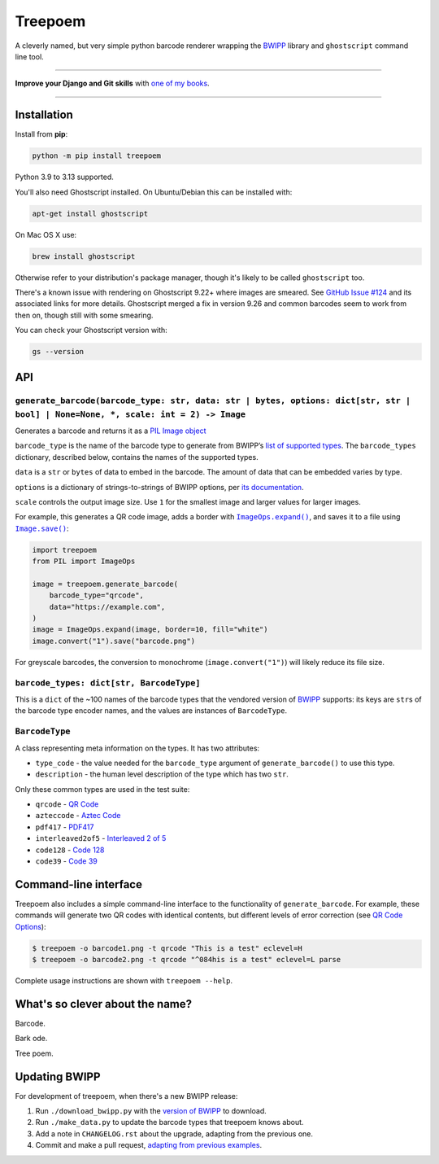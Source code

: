 ========
Treepoem
========

.. image:: https://img.shields.io/github/actions/workflow/status/adamchainz/treepoem/main.yml.svg?branch=main&style=for-the-badge
   :target: https://github.com/adamchainz/treepoem/actions?workflow=CI

.. image:: https://img.shields.io/pypi/v/treepoem.svg?style=for-the-badge
   :target: https://pypi.org/project/treepoem/

.. image:: https://img.shields.io/badge/code%20style-black-000000.svg?style=for-the-badge
   :target: https://github.com/psf/black

.. image:: https://img.shields.io/badge/pre--commit-enabled-brightgreen?logo=pre-commit&logoColor=white&style=for-the-badge
   :target: https://github.com/pre-commit/pre-commit
   :alt: pre-commit

A cleverly named, but very simple python barcode renderer wrapping the
BWIPP_ library and ``ghostscript`` command line tool.

----

**Improve your Django and Git skills** with `one of my books <https://adamj.eu/books/>`__.

----

Installation
============

Install from **pip**:

.. code-block:: sh

    python -m pip install treepoem

Python 3.9 to 3.13 supported.

You'll also need Ghostscript installed. On Ubuntu/Debian this can be installed
with:

.. code-block:: sh

    apt-get install ghostscript

On Mac OS X use:

.. code-block:: sh

    brew install ghostscript

Otherwise refer to your distribution's package manager, though it's likely to
be called ``ghostscript`` too.

There's a known issue with rendering on Ghostscript 9.22+ where images are
smeared. See
`GitHub Issue #124 <https://github.com/adamchainz/treepoem/issues/124>`_ and
its associated links for more details. Ghostscript merged a fix in version
9.26 and common barcodes seem to work from then on, though still with some
smearing.

You can check your Ghostscript version with:

.. code-block:: sh

    gs --version

API
===

``generate_barcode(barcode_type: str, data: str | bytes, options: dict[str, str | bool] | None=None, *, scale: int = 2) -> Image``
----------------------------------------------------------------------------------------------------------------------------------

Generates a barcode and returns it as a `PIL Image object <https://pillow.readthedocs.io/en/stable/reference/Image.html#the-image-class>`__

``barcode_type`` is the name of the barcode type to generate from BWIPP’s `list of supported types <https://github.com/bwipp/postscriptbarcode/wiki/Symbologies-Reference>`__.
The ``barcode_types`` dictionary, described below, contains the names of the supported types.

``data`` is a ``str`` or ``bytes`` of data to embed in the barcode.
The amount of data that can be embedded varies by type.

``options`` is a dictionary of strings-to-strings of BWIPP options, per `its documentation <https://github.com/bwipp/postscriptbarcode/wiki/Options-Reference>`__.

``scale`` controls the output image size.
Use ``1`` for the smallest image and larger values for larger images.

For example, this generates a QR code image, adds a border with |ImageOps.expand()|__, and saves it to a file using |Image.save()|__:

.. |ImageOps.expand()| replace:: ``ImageOps.expand()``
__ https://pillow.readthedocs.io/en/stable/reference/ImageOps.html#PIL.ImageOps.expand

.. |Image.save()| replace:: ``Image.save()``
__ https://pillow.readthedocs.io/en/stable/reference/Image.html#PIL.Image.Image.save

.. code-block:: python

    import treepoem
    from PIL import ImageOps

    image = treepoem.generate_barcode(
        barcode_type="qrcode",
        data="https://example.com",
    )
    image = ImageOps.expand(image, border=10, fill="white")
    image.convert("1").save("barcode.png")

For greyscale barcodes, the conversion to monochrome (``image.convert("1")``) will likely reduce its file size.

``barcode_types: dict[str, BarcodeType]``
-----------------------------------------

This is a ``dict`` of the ~100 names of the barcode types that the vendored
version of BWIPP_ supports: its keys are ``str``\s of the barcode type encoder
names, and the values are instances of ``BarcodeType``.

``BarcodeType``
---------------

A class representing meta information on the types. It has two attributes:

* ``type_code`` - the value needed for the ``barcode_type`` argument of
  ``generate_barcode()`` to use this type.

* ``description`` - the human level description of the type
  which has two ``str``.

Only these common types are used in the test suite:

* ``qrcode`` - `QR Code`_

* ``azteccode`` - `Aztec Code`_

* ``pdf417`` - PDF417_

* ``interleaved2of5`` - `Interleaved 2 of 5`_

* ``code128`` - `Code 128`_

* ``code39`` - `Code 39`_

Command-line interface
======================

Treepoem also includes a simple command-line interface to the
functionality of ``generate_barcode``. For example, these commands
will generate two QR codes with identical contents, but different levels
of error correction (see `QR Code Options`_):

.. code-block:: sh

   $ treepoem -o barcode1.png -t qrcode "This is a test" eclevel=H
   $ treepoem -o barcode2.png -t qrcode "^084his is a test" eclevel=L parse

Complete usage instructions are shown with ``treepoem --help``.

What's so clever about the name?
================================

Barcode.

Bark ode.

Tree poem.

Updating BWIPP
==============

For development of treepoem, when there's a new BWIPP release:

1. Run ``./download_bwipp.py`` with the `version of BWIPP <https://github.com/bwipp/postscriptbarcode/tags>`__ to download.
2. Run ``./make_data.py`` to update the barcode types that treepoem knows about.
3. Add a note in ``CHANGELOG.rst`` about the upgrade, adapting from the previous one.
4. Commit and make a pull request, `adapting from previous examples <https://github.com/adamchainz/treepoem/pulls?utf8=%E2%9C%93&q=is%3Apr+is%3Aclosed+upgrade+bwipp>`__.

.. _BWIPP: https://github.com/bwipp/postscriptbarcode
.. _QR Code: https://github.com/bwipp/postscriptbarcode/wiki/QR-Code
.. _Aztec Code: https://github.com/bwipp/postscriptbarcode/wiki/Aztec-Code
.. _PDF417: https://github.com/bwipp/postscriptbarcode/wiki/PDF417
.. _Interleaved 2 of 5: https://github.com/bwipp/postscriptbarcode/wiki/Interleaved-2-of-5
.. _Code 128: https://github.com/bwipp/postscriptbarcode/wiki/Code-128
.. _Code 39: https://github.com/bwipp/postscriptbarcode/wiki/Code-39
.. _QR Code Options: https://github.com/bwipp/postscriptbarcode/wiki/QR-Code
